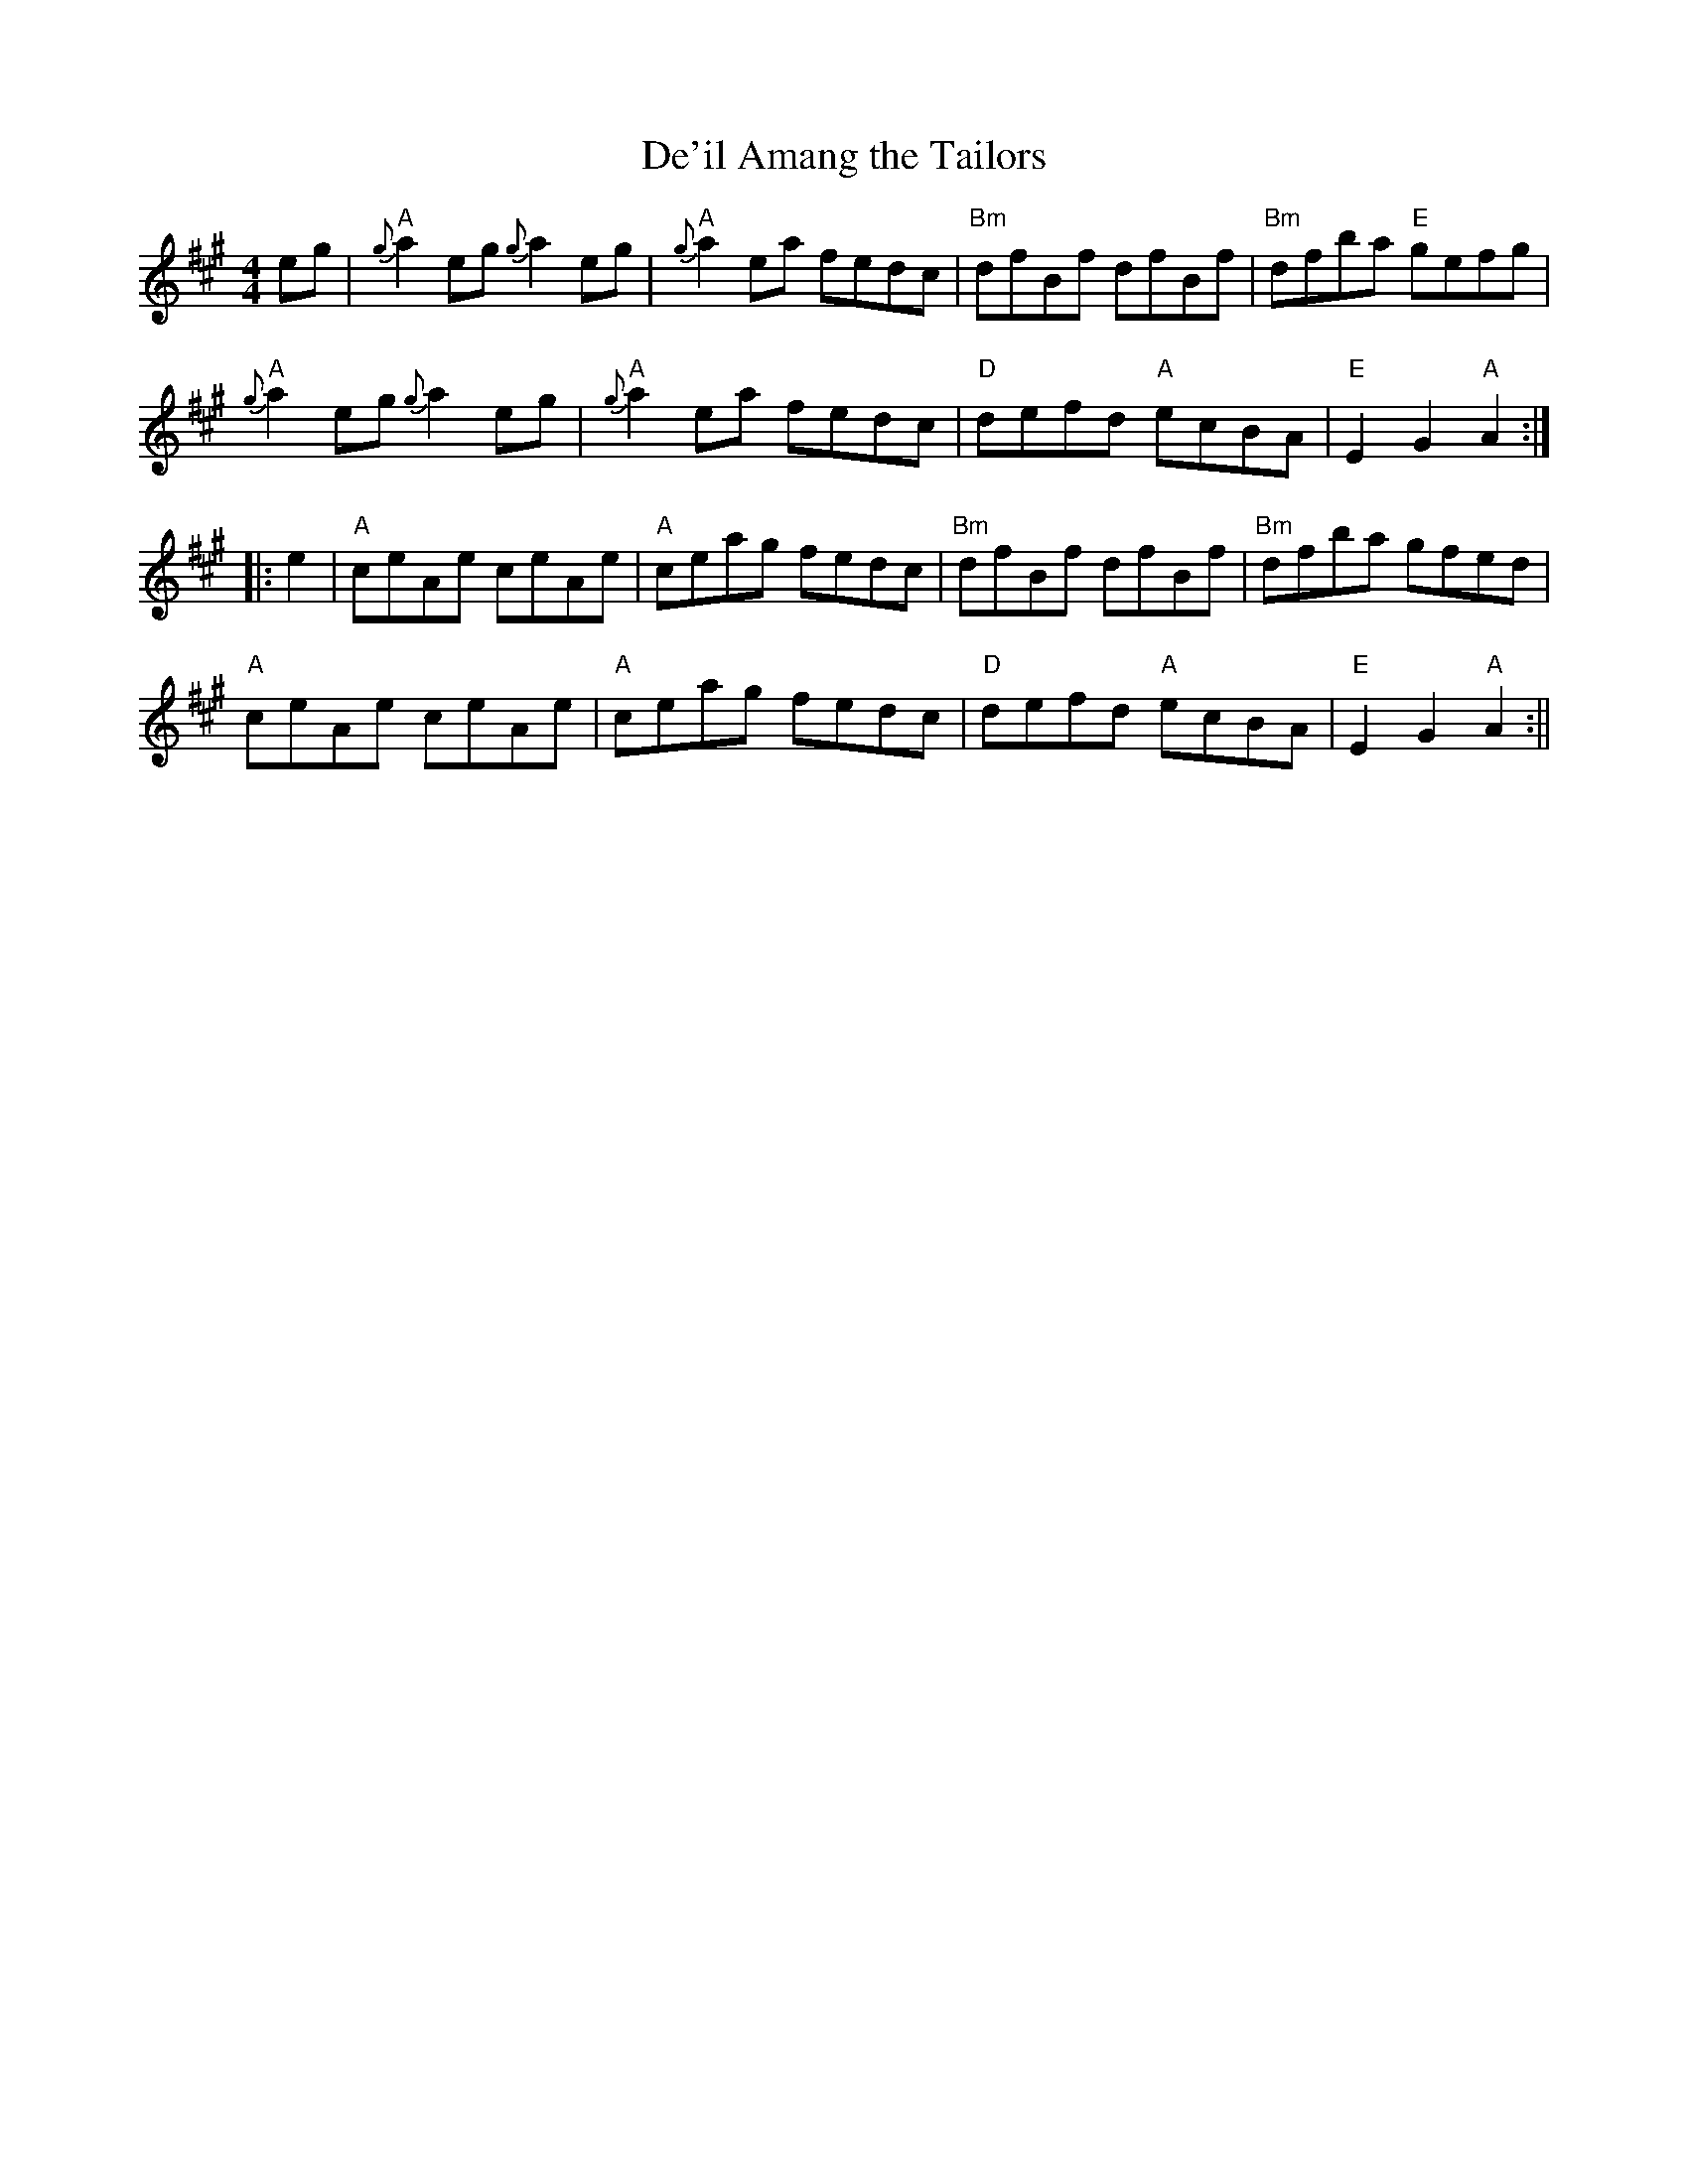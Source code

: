 X:12
T:De'il Amang the Tailors
M:4/4
L:1/8
R:Reel
K:A
eg|"A"{g}a2 eg {g}a2 eg|"A"{g}a2 ea fedc|"Bm"dfBf dfBf|"Bm"dfba "E"gefg|
!
"A"{g}a2 eg {g}a2 eg|"A"{g}a2 ea fedc|"D"defd "A"ecBA|"E"E2 G2 "A"A2:|!
|:e2|"A"ceAe ceAe|"A"ceag fedc|"Bm"dfBf dfBf|"Bm"dfba gfed|!
"A"ceAe ceAe|"A"ceag fedc|"D"defd "A"ecBA|"E"E2 G2 "A"A2:||
